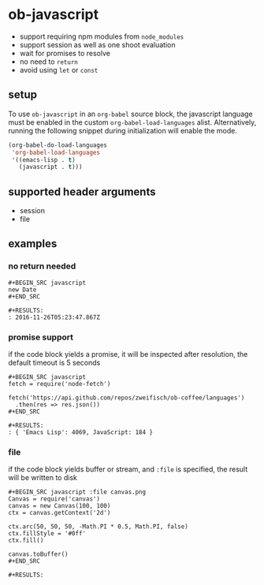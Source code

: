 * ob-javascript

- support requiring npm modules from =node_modules=
- support session as well as one shoot evaluation
- wait for promises to resolve
- no need to =return=
- avoid using =let= or =const=

** setup

To use =ob-javascript= in an =org-babel= source block, the javascript language
must be enabled in the custom =org-babel-load-languages=
alist. Alternatively, running the following snippet during
initialization will enable the mode.

#+BEGIN_SRC emacs-lisp
(org-babel-do-load-languages
 'org-babel-load-languages
 '((emacs-lisp . t)
   (javascript . t)))
#+END_SRC

** supported header arguments

- session
- file

** examples

*** no return needed

: #+BEGIN_SRC javascript
: new Date
: #+END_SRC
: 
: #+RESULTS:
: : 2016-11-26T05:23:47.867Z

*** promise support

if the code block yields a promise, it will be inspected after
resolution, the default timeout is 5 seconds

: #+BEGIN_SRC javascript
: fetch = require('node-fetch')
: 
: fetch('https://api.github.com/repos/zweifisch/ob-coffee/languages')
:   .then(res => res.json())
: #+END_SRC
: 
: #+RESULTS:
: : { 'Emacs Lisp': 4069, JavaScript: 184 }

*** file

if the code block yields buffer or stream, and =:file= is specified,
the result will be written to disk

: #+BEGIN_SRC javascript :file canvas.png
: Canvas = require('canvas')
: canvas = new Canvas(100, 100)
: ctx = canvas.getContext('2d')
: 
: ctx.arc(50, 50, 50, -Math.PI * 0.5, Math.PI, false)
: ctx.fillStyle = '#0ff'
: ctx.fill()
: 
: canvas.toBuffer()
: #+END_SRC
: 
: #+RESULTS:
[[file:canvas.png]]


